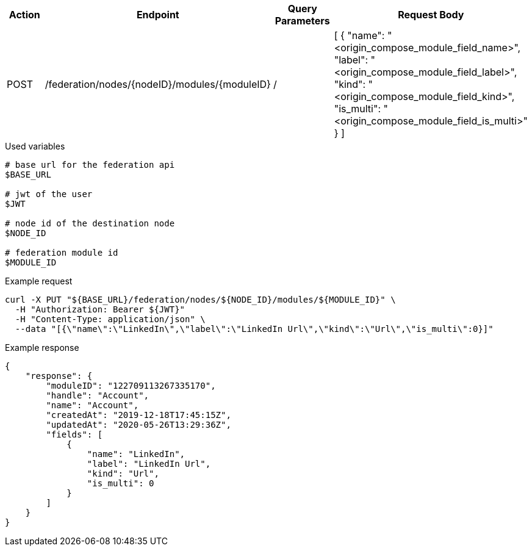|===
|Action| Endpoint |Query Parameters|Request Body

|POST
|/federation/nodes/{nodeID}/modules/{moduleID}
|/
|[
    {
        "name": "<origin_compose_module_field_name>",
        "label": "<origin_compose_module_field_label>",
        "kind": "<origin_compose_module_field_kind>",
        "is_multi": "<origin_compose_module_field_is_multi>"
    }
]
|===

.Used variables
[source,bash]
----
# base url for the federation api
$BASE_URL

# jwt of the user
$JWT

# node id of the destination node
$NODE_ID

# federation module id
$MODULE_ID
----

.Example request
[source,bash]
----
curl -X PUT "${BASE_URL}/federation/nodes/${NODE_ID}/modules/${MODULE_ID}" \
  -H "Authorization: Bearer ${JWT}"
  -H "Content-Type: application/json" \
  --data "[{\"name\":\"LinkedIn\",\"label\":\"LinkedIn Url\",\"kind\":\"Url\",\"is_multi\":0}]"
----

.Example response
[source,bash]
----
{
    "response": {
        "moduleID": "122709113267335170",
        "handle": "Account",
        "name": "Account",
        "createdAt": "2019-12-18T17:45:15Z",
        "updatedAt": "2020-05-26T13:29:36Z",
        "fields": [
            {
                "name": "LinkedIn",
                "label": "LinkedIn Url",
                "kind": "Url",
                "is_multi": 0
            }
        ]
    }
}
----
